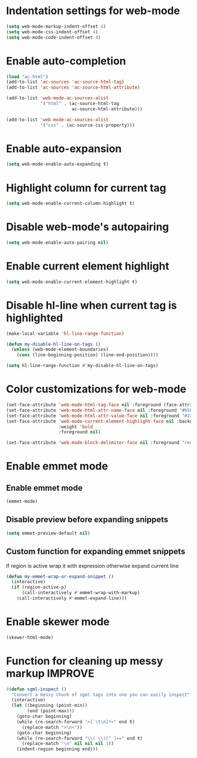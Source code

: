 * Indentation settings for web-mode
  #+begin_src emacs-lisp
    (setq web-mode-markup-indent-offset 4)
    (setq web-mode-css-indent-offset 4)
    (setq web-mode-code-indent-offset 4)
  #+end_src


* Enable auto-completion
  #+begin_src emacs-lisp
    (load "ac-html")
    (add-to-list 'ac-sources 'ac-source-html-tag)
    (add-to-list 'ac-sources 'ac-source-html-attribute)

    (add-to-list 'web-mode-ac-sources-alist
                 '("html" . (ac-source-html-tag
                             ac-source-html-attribute)))

    (add-to-list 'web-mode-ac-sources-alist
                 '("css" . (ac-source-css-property)))
  #+end_src


* Enable auto-expansion
  #+begin_src emacs-lisp
    (setq web-mode-enable-auto-expanding t)
  #+end_src


* Highlight column for current tag
  #+begin_src emacs-lisp
    (setq web-mode-enable-current-column-highlight t)
  #+end_src


* Disable web-mode's autopairing
  #+begin_src emacs-lisp
    (setq web-mode-enable-auto-pairing nil)
  #+end_src


* Enable current element highlight
  #+begin_src emacs-lisp
    (setq web-mode-enable-current-element-highlight t)
  #+end_src


* Disable hl-line when current tag is highlighted
  #+begin_src emacs-lisp
    (make-local-variable 'hl-line-range-function)

    (defun my-disable-hl-line-on-tags ()
      (unless (web-mode-element-boundaries)
        (cons (line-beginning-position) (line-end-position))))

    (setq hl-line-range-function #'my-disable-hl-line-on-tags)
  #+end_src


* Color customizations for web-mode
  #+begin_src emacs-lisp
    (set-face-attribute 'web-mode-html-tag-face nil :foreground (face-attribute 'font-lock-keyword-face :foreground))
    (set-face-attribute 'web-mode-html-attr-name-face nil :foreground "#b58900")
    (set-face-attribute 'web-mode-html-attr-value-face nil :foreground "#2aa198")
    (set-face-attribute 'web-mode-current-element-highlight-face nil :background (face-attribute 'highlight :background) 
                        :weight 'bold
                        :foreground nil)

    (set-face-attribute 'web-mode-block-delimiter-face nil :foreground "red" :weight 'ultra-bold)
  #+end_src


* Enable emmet mode
** Enable emmet mode
  #+begin_src emacs-lisp
    (emmet-mode)
  #+end_src

** Disable preview before expanding snippets
   #+begin_src emacs-lisp
     (setq emmet-preview-default nil)
   #+end_src

** Custom function for expanding emmet snippets
   If region is active wrap it with expression otherwise
   expand current line
   #+begin_src emacs-lisp
     (defun my-emmet-wrap-or-expand-snippet ()
       (interactive)
       (if (region-active-p)
           (call-interactively #'emmet-wrap-with-markup)
         (call-interactively #'emmet-expand-line)))
   #+end_src


* Enable skewer mode
  #+begin_src emacs-lisp
    (skewer-html-mode)
  #+end_src


* Function for cleaning up messy markup :IMPROVE:
  #+begin_src emacs-lisp
    4(defun sgml-inspect ()
      "Convert a messy chunk of sgml tags into one you can easily inspect"
      (interactive)
      (let ((beginning (point-min))
            (end (point-max)))
        (goto-char beginning)
        (while (re-search-forward ">[ \t\n]*<" end t)
          (replace-match ">\n<"))
        (goto-char beginning)
        (while (re-search-forward "\\( \\)[^ ]+=" end t)
          (replace-match "\n" nil nil nil 1))
        (indent-region beginning end)))
  #+end_src
